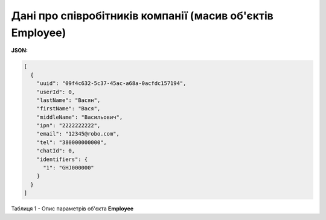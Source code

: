 #########################################################################
**Дані про співробітників компанії (масив об'єктів Employee)**
#########################################################################

**JSON:**

.. code:: json

	[
	  {
	    "uuid": "09f4c632-5c37-45ac-a68a-0acfdc157194",
	    "userId": 0,
	    "lastName": "Васян",
	    "firstName": "Вася",
	    "middleName": "Васильович",
	    "ipn": "2222222222",
	    "email": "12345@robo.com",
	    "tel": "380000000000",
	    "chatId": 0,
	    "identifiers": {
	      "1": "GHJ000000"
	    }
	  }
	]

Таблиця 1 - Опис параметрів об'єкта **Employee**

.. csv-table:: 
  :file: for_csv/Employee.csv
  :widths:  1, 12, 41
  :header-rows: 1
  :stub-columns: 0


